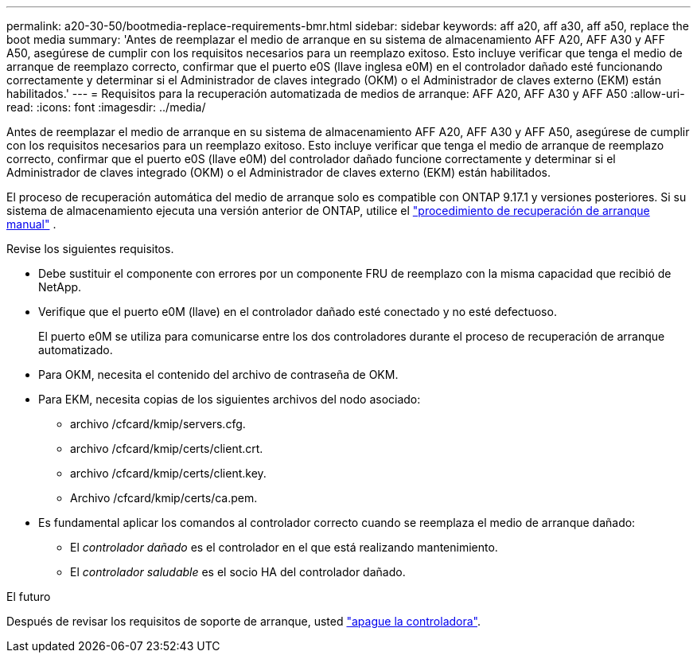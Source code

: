 ---
permalink: a20-30-50/bootmedia-replace-requirements-bmr.html 
sidebar: sidebar 
keywords: aff a20, aff a30, aff a50, replace the boot media 
summary: 'Antes de reemplazar el medio de arranque en su sistema de almacenamiento AFF A20, AFF A30 y AFF A50, asegúrese de cumplir con los requisitos necesarios para un reemplazo exitoso. Esto incluye verificar que tenga el medio de arranque de reemplazo correcto, confirmar que el puerto e0S (llave inglesa e0M) en el controlador dañado esté funcionando correctamente y determinar si el Administrador de claves integrado (OKM) o el Administrador de claves externo (EKM) están habilitados.' 
---
= Requisitos para la recuperación automatizada de medios de arranque: AFF A20, AFF A30 y AFF A50
:allow-uri-read: 
:icons: font
:imagesdir: ../media/


[role="lead"]
Antes de reemplazar el medio de arranque en su sistema de almacenamiento AFF A20, AFF A30 y AFF A50, asegúrese de cumplir con los requisitos necesarios para un reemplazo exitoso. Esto incluye verificar que tenga el medio de arranque de reemplazo correcto, confirmar que el puerto e0S (llave e0M) del controlador dañado funcione correctamente y determinar si el Administrador de claves integrado (OKM) o el Administrador de claves externo (EKM) están habilitados.

El proceso de recuperación automática del medio de arranque solo es compatible con ONTAP 9.17.1 y versiones posteriores. Si su sistema de almacenamiento ejecuta una versión anterior de ONTAP, utilice el link:bootmedia-replace-workflow.html["procedimiento de recuperación de arranque manual"] .

Revise los siguientes requisitos.

* Debe sustituir el componente con errores por un componente FRU de reemplazo con la misma capacidad que recibió de NetApp.
* Verifique que el puerto e0M (llave) en el controlador dañado esté conectado y no esté defectuoso.
+
El puerto e0M se utiliza para comunicarse entre los dos controladores durante el proceso de recuperación de arranque automatizado.

* Para OKM, necesita el contenido del archivo de contraseña de OKM.
* Para EKM, necesita copias de los siguientes archivos del nodo asociado:
+
** archivo /cfcard/kmip/servers.cfg.
** archivo /cfcard/kmip/certs/client.crt.
** archivo /cfcard/kmip/certs/client.key.
** Archivo /cfcard/kmip/certs/ca.pem.


* Es fundamental aplicar los comandos al controlador correcto cuando se reemplaza el medio de arranque dañado:
+
** El _controlador dañado_ es el controlador en el que está realizando mantenimiento.
** El _controlador saludable_ es el socio HA del controlador dañado.




.El futuro
Después de revisar los requisitos de soporte de arranque, usted link:bootmedia-shutdown-bmr.html["apague la controladora"].
